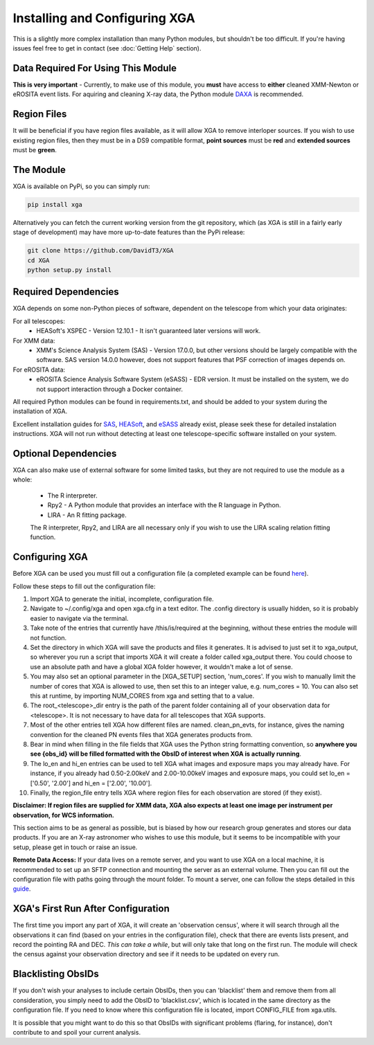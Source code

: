 Installing and Configuring XGA
==============

This is a slightly more complex installation than many Python modules, but shouldn't be too difficult. If you're
having issues feel free to get in contact (see :doc:`Getting Help` section).

Data Required For Using This Module
-----------------------------------

**This is very important** - Currently, to make use of this module, you **must** have access to **either** cleaned XMM-Newton or eROSITA
event lists. For aquiring and cleaning X-ray data, the Python module `DAXA <https://github.com/DavidT3/DAXA>`_ is recommended. 

Region Files
------------

It will be beneficial if you have region files available, as it will allow XGA to remove interloper sources. If you
wish to use existing region files, then they must be in a DS9 compatible format, **point sources** must be **red** and
**extended sources** must be **green**.

The Module
----------

XGA is available on PyPi, so you can simply run:

.. code-block::

    pip install xga

Alternatively you can fetch the current working version from the git repository, which (as XGA is still in a fairly
early stage of development) may have more up-to-date features than the PyPi release:

.. code-block::

    git clone https://github.com/DavidT3/XGA
    cd XGA
    python setup.py install


Required Dependencies
---------------------

XGA depends on some non-Python pieces of software, dependent on the telescope from which your data originates:

For all telescopes:
    * HEASoft's XSPEC - Version 12.10.1 - It isn't guaranteed later versions will work.

For XMM data:
    * XMM's Science Analysis System (SAS) - Version 17.0.0, but other versions should be largely compatible with the software. SAS version 14.0.0 however, does not support features that PSF correction of images depends on.

For eROSITA data:
    * eROSITA Science Analysis Software System (eSASS) - EDR version. It must be installed on the system, we do not support interaction through a Docker container. 

All required Python modules can be found in requirements.txt, and should be added to your system during the installation of XGA.

Excellent installation guides for `SAS <https://www.cosmos.esa.int/web/xmm-newton/sas-installation>`_, 
`HEASoft <https://heasarc.gsfc.nasa.gov/lheasoft/install.html>`_, and `eSASS <https://erosita.mpe.mpg.de/edr/DataAnalysis/esassinstall.html>`_ already exist, please seek these for detailed instalation instructions.
XGA will not run without detecting at least one telescope-specific software installed on your system.

Optional Dependencies
---------------------

XGA can also make use of external software for some limited tasks, but they are not required to use
the module as a whole:

    * The R interpreter.
    * Rpy2 - A Python module that provides an interface with the R language in Python.
    * LIRA - An R fitting package.

    The R interpreter, Rpy2, and LIRA are all necessary only if you wish to use the LIRA scaling relation fitting function.

Configuring XGA
---------------

Before XGA can be used you must fill out a configuration file (a completed example can be found
`here <https://github.com/DavidT3/XGA/blob/master/docs/example_config/xga.cfg>`_).

Follow these steps to fill out the configuration file:

1. Import XGA to generate the initial, incomplete, configuration file.
2. Navigate to ~/.config/xga and open xga.cfg in a text editor. The .config directory is usually hidden, so it is probably easier to navigate via the terminal.
3. Take note of the entries that currently have /this/is/required at the beginning, without these entries the module will not function.
4. Set the directory in which XGA will save the products and files it generates. It is advised to just set it to xga_output, so wherever you run a script that imports XGA it will create a folder called xga_output there. You could choose to use an absolute path and have a global XGA folder however, it wouldn't make a lot of sense.
5. You may also set an optional parameter in the [XGA_SETUP] section, 'num_cores'. If you wish to manually limit the number of cores that XGA is allowed to use, then set this to an integer value, e.g. num_cores = 10. You can also set this at runtime, by importing NUM_CORES from xga and setting that to a value.
6. The root_<telescope>_dir entry is the path of the parent folder containing all of your observation data for <telescope>. It is not necessary to have data for all telescopes that XGA supports. 
7. Most of the other entries tell XGA how different files are named. clean_pn_evts, for instance, gives the naming convention for the cleaned PN events files that XGA generates products from.
8. Bear in mind when filling in the file fields that XGA uses the Python string formatting convention, so **anywhere you see {obs_id} will be filled formatted with the ObsID of interest when XGA is actually running**.
9. The lo_en and hi_en entries can be used to tell XGA what images and exposure maps you may already have. For instance, if you already had 0.50-2.00keV and 2.00-10.00keV images and exposure maps, you could set lo_en = ['0.50', '2.00'] and hi_en = ['2.00', '10.00'].
10. Finally, the region_file entry tells XGA where region files for each observation are stored (if they exist).

**Disclaimer: If region files are supplied for XMM data, XGA also expects at least one image per instrument per observation, for WCS information.**

This section aims to be as general as possible, but is biased by how our research group generates and
stores our data products. If you are an X-ray astronomer who wishes to use this module, but it seems to be incompatible
with your setup, please get in touch or raise an issue.

**Remote Data Access:** If your data lives on a remote server, and you want to use XGA on a local machine, it is recommended
to set up an SFTP connection and mounting the server as an external volume. Then you can fill out the configuration
file with paths going through the mount folder.
To mount a server, one can follow the steps detailed in this `guide <https://sftptogo.com/blog/how-to-mount-sftp-as-a-drive-on-mac/>`_.

XGA's First Run After Configuration
-----------------------------------

The first time you import any part of XGA, it will create an 'observation census', where it will search through
all the observations it can find (based on your entries in the configuration file), check that there are events
lists present, and record the pointing RA and DEC. *This can take a while*, but will only take that long on the first
run. The module will check the census against your observation directory and see if it needs to be updated on
every run.

Blacklisting ObsIDs
-------------------

If you don't wish your analyses to include certain ObsIDs, then you can 'blacklist' them and remove them from all
consideration, you simply need to add the ObsID to 'blacklist.csv', which is located in the same directory as the
configuration file. If you need to know where this configuration file is located, import CONFIG_FILE from xga.utils.

It is possible that you might want to do this so that ObsIDs with significant problems (flaring, for instance), don't
contribute to and spoil your current analysis.